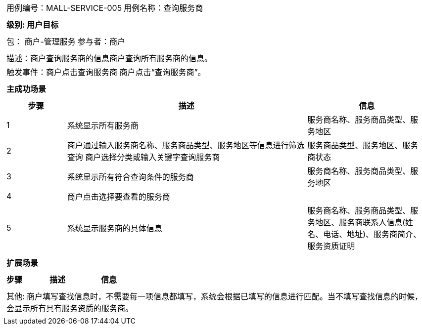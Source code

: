 [cols="1a"]
|===

|
[frame="none"]
[cols="1,1"]
!===
! 用例编号：MALL-SERVICE-005
! 用例名称：查询服务商
!===

|
[frame="none"]
[cols="1", options="header"]
!===
! 级别: 用户目标
!===

|
[frame="none"]
[cols="1,1"]
!===
! 包： 商户-管理服务
! 参与者：商户
!===

|
[frame="none"]
[cols="1"]
!===
! 描述：商户查询服务商的信息商户查询所有服务商的信息。
! 触发事件：商户点击查询服务商 商户点击“查询服务商”。
!===

|
[frame="none"]
[cols="1", options="header"]
!===
! 主成功场景
!===

|
[frame="none"]
[cols="1,4,2", options="header"]
!===
! 步骤 ! 描述 ! 信息

! 1
! 系统显示所有服务商
! 服务商名称、服务商品类型、服务地区

! 2
! 商户通过输入服务商名称、服务商品类型、服务地区等信息进行筛选查询 商户选择分类或输入关键字查询服务商
! 服务商品类型、服务地区、服务商状态

! 3
! 系统显示所有符合查询条件的服务商
! 服务商名称、服务商品类型、服务地区

! 4
! 商户点击选择要查看的服务商
!

! 5
! 系统显示服务商的具体信息
! 服务商名称、服务商品类型、服务地区、服务商联系人信息(姓名、电话、地址)、服务商简介、服务资质证明
!===

|
[frame="none"]
[cols="1", options="header"]
!===
! 扩展场景
!===

|
[frame="none"]
[cols="1,4,2", options="header"]
!===
! 步骤 ! 描述 ! 信息


!===

|
[frame="none"]
[cols="1"]
!===
! 其他: 商户填写查找信息时，不需要每一项信息都填写，系统会根据已填写的信息进行匹配。当不填写查找信息的时候，会显示所有具有服务资质的服务商。
!===
|===